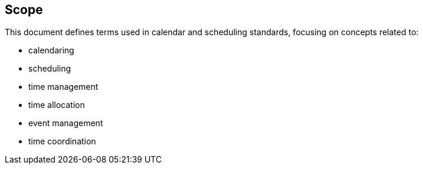 == Scope

This document defines terms used in calendar and scheduling standards, focusing
on concepts related to:

* calendaring
* scheduling
* time management
* time allocation
* event management
* time coordination
